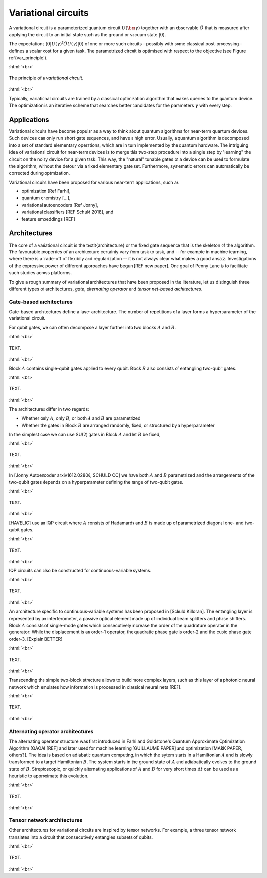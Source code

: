 .. role:: html(raw)
   :format: html

.. _varcirc:

Variational circuits
====================

A variational circuit is a parameterized quantum circuit :math:`U(\bm{\gamma})` together with an observable :math:`\hat{O}` that is measured after applying the circuit to an initial state such as the ground or vacuum state :math:`| 0 \rangle`. 

The expectations :math:`\langle 0 | U(\gamma)^{\dagger} \hat{O} U(\gamma) | 0 \rangle` of one or more such circuits - possibly with some classical post-processing - defines a scalar cost for a given task. The parametrized circuit is optimised with respect to the objective (see Figure \ref{var_principle}).


:html:`<br>`

.. figure:: ../_static/variational_rough.pdf
    :align: center
    :width: 40%
    :target: javascript:void(0);

    The principle of a *variational circuit*. 

:html:`<br>`


Typically, variational circuits are trained by a classical optimization algorithm that makes queries to the quantum device. The optimization is an iterative scheme that searches better candidates for the parameters :math:`\gamma` with every step.

Applications
-------------


Variational circuits have become popular as a way to think about quantum algorithms for near-term quantum devices. Such devices can only run short gate sequences, and have a high error. Usually, a quantum algorithm is decomposed into a set of standard elementary operations, which are in turn implemented by the quantum hardware. The intriguing idea of variational circuit for near-term devices is to merge this two-step procedure into a single step by "learning" the circuit on the noisy device for a given task. This way, the "natural" tunable gates of a device can be used to formulate the algorithm, without the detour via a fixed elementary gate set. Furthermore, systematic errors can automatically be corrected during optmization.

Variational circuits have been proposed for various near-term applications, such as

* optimization [Ref Farhi], 
* quantum chemistry [...], 
* variational autoencoders [Ref Jonny], 
* variational classifiers [REF Schuld 2018], and
* feature embeddings [REF]


Architectures
-------------
The core of a variational circuit is the \textit{architecture} or the fixed gate sequence that is the skeleton of the algorithm. The favourable properties of an architecture certainly vary from task to task, and -- for example in machine learning, where there is a trade-off of flexibily and regularization -- it is not always clear what makes a good ansatz. Investigations of the expressive power of different approaches have begun [REF new paper]. One goal of Penny Lane is to facilitate such studies across  platforms.

To give a rough summary of variational architectures that have been proposed in the literature, let us distinguish three different types of architectures, *gate*, *alternating operator* and *tensor net-based architectures*.


Gate-based architectures
************************

Gate-based architectures define a layer architecture. The number of repetitions of a layer forms a hyperparameter of the variational circuit. 


For qubit gates, we can often decompose a layer further into two blocks :math:`A` and :math:`B`. 

:html:`<br>`

.. figure:: ../_static/vc_general.svg
    :align: center
    :width: 40%
    :target: javascript:void(0);

    TEXT. 

:html:`<br>`

Block :math:`A` contains single-qubit gates applied to every qubit. Block :math:`B` also consists of entangling two-qubit gates. 

:html:`<br>`

.. figure:: ../_static/vc_gatearchitecture.svg
    :align: center
    :width: 40%
    :target: javascript:void(0);

    TEXT. 

:html:`<br>`

The architectures differ in two regards:

* Whether only :math:`A`, only :math:`B`, or both :math:`A` and :math:`B` are parametrized
* Whether the gates in Block :math:`B` are arranged randomly, fixed, or structured by a hyperparameter

In the simplest case we can use SU(2) gates in Block :math:`A` and let :math:`B` be fixed,

:html:`<br>`

.. figure:: ../_static/vc_staticent.svg
    :align: center
    :width: 40%
    :target: javascript:void(0);

    TEXT. 

:html:`<br>`


In [Jonny Autoencoder arxiv1612.02806, SCHULD CC] we have both :math:`A` and :math:`B` parametrized and the arrangements of the two-qubit gates depends on a hyperparameter defining the range of two-qubit gates.

:html:`<br>`

.. figure:: ../_static/vc_cc.svg
    :align: center
    :width: 40%
    :target: javascript:void(0);

    TEXT. 

:html:`<br>`

[HAVELIC] use an IQP circuit where :math:`A` consists of Hadamards and :math:`B` is made up of parametrized diagonal one- and two-qubit gates. 

:html:`<br>`

.. figure:: ../_static/vc_iqp.svg
    :align: center
    :width: 40%
    :target: javascript:void(0);

    TEXT. 

:html:`<br>`

IQP circuits can also be constructed for continuous-variable systems.

:html:`<br>`

.. figure:: ../_static/vc_iqp_cv.svg
    :align: center
    :width: 40%
    :target: javascript:void(0);

    TEXT. 

:html:`<br>`


An architecture specific to continuous-variable systems has been proposed in [Schuld Killoran]. The entangling layer is represented by an interferometer, a passive optical element made up of individual beam splitters and phase shifters. Block :math:`A` consists of single-mode gates which consecutively increase the order of the quadrature operator in the generator: While the displacement is an order-1 operator, the quadratic phase gate is order-2 and the cubic phase gate order-3. [Explain BETTER] 

:html:`<br>`

.. figure:: ../_static/vc_cvkernels.svg
    :align: center
    :width: 40%
    :target: javascript:void(0);

    TEXT. 

:html:`<br>`


Transcending the simple two-block structure allows to build more complex layers, such as this layer of a photonic neural network which emulates how information is processed in classical neural nets [REF]. 

:html:`<br>`

.. figure:: ../_static/vc_cvqnn.svg
    :align: center
    :width: 40%
    :target: javascript:void(0);

    TEXT. 

:html:`<br>`



Alternating operator architectures
**********************************

The alternating operator structure was first introduced in Farhi and Goldstone's Quantum Approximate Optimization Algorithm (QAOA) [REF] and later used for machine learning [GUILLAUME PAPER] and optimization [MARK PAPER, others?]. The idea is based on adiabatic quantum computing, in which the sytem starts in a Hamiltonian :math:`A` and is slowly transformed to a target Hamiltonian :math:`B`. The system starts in the ground state of :math:`A` and adiabatically evolves to the ground state of  :math:`B`. Streptoscopic, or quickly alternating applications of  :math:`A` and  :math:`B` for very short times  :math:`\Delta t` can be used as a heuristic to approximate this evolution.

:html:`<br>`

.. figure:: ../_static/vc_aoa.svg
    :align: center
    :width: 40%
    :target: javascript:void(0);

    TEXT. 

:html:`<br>`


Tensor network architectures
****************************

Other architectures for variational circuits are inspired by tensor networks. For example, a three tensor network translates into a circuit that consecutively entangles subsets of qubits.

:html:`<br>`

.. figure:: ../_static/vc_tree.svg
    :align: center
    :width: 40%
    :target: javascript:void(0);

    TEXT. 

:html:`<br>`



